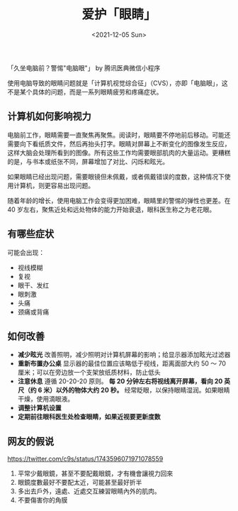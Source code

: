 #+TITLE: 爱护「眼睛」
#+DATE: <2021-12-05 Sun>
#+TAGS[]: 健康

「久坐电脑前？警惕"电脑眼"」 by 腾讯医典微信小程序

使用电脑导致的眼睛问题就是「计算机视觉综合征」（CVS），亦即「电脑眼」，这不是某个具体的问题，而是一系列眼睛疲劳和疼痛症状。

** 计算机如何影响视力
   :PROPERTIES:
   :CUSTOM_ID: 计算机如何影响视力
   :END:

电脑前工作，眼睛需要一直聚焦再聚焦。阅读时，眼睛要不停地前后移动。可能还需要向下看纸质文件，然后再抬头打字。眼睛对屏幕上不断变化的图像发生反应，这样大脑会处理所看到的图像。所有这些工作均需要眼部肌肉的大量运动。更糟糕的是，与书本或纸张不同，屏幕增加了对比、闪烁和眩光。

如果眼睛已经出现问题，需要眼镜但未佩戴，或者佩戴错误的度数，这种情况下使用计算机，则更容易出现问题。

随着年龄的增长，使用电脑工作会变得更加困难，眼睛里的警惕的弹性也更差。在
40 岁左右，聚焦近处和远处物体的能力开始衰退，眼科医生称之为老花眼。

** 有哪些症状
   :PROPERTIES:
   :CUSTOM_ID: 有哪些症状
   :END:

可能会出现：

- 视线模糊
- 复视
- 眼干、发红
- 眼刺激
- 头痛
- 颈痛或背痛

** 如何改善
   :PROPERTIES:
   :CUSTOM_ID: 如何改善
   :END:

- *减少眩光*
  改善照明，减少照明对计算机屏幕的影响；给显示器添加眩光过滤器
- *重新布置办公桌* 显示器的最佳位置应该略低于视线，距离面部大约 50 ～ 70
  厘米；可以在旁边放一个支架放纸质材料，防止低头
- *注意休息* 遵循 20-20-20 原则。 *每 20 分钟左右将视线离开屏幕，看向 20
  英尺（约 6 米）以外的物体大约 20 秒。*
  经常眨眼，以保持眼睛湿润。如果眼睛干燥，使用滴眼液。
- *调整计算机设置*
- *定期前往眼科医生处检查眼睛，如果近视要更新度数*

** 网友的假说
   :PROPERTIES:
   :CUSTOM_ID: 网友的假说
   :END:

[[https://twitter.com/c9s/status/1743596071971078559]]

1. 平常少戴眼鏡，甚至不要配戴眼鏡，才有機會讓視力回來
2. 眼鏡度數最好不要配太近，可能甚至最好折半
3. 多出去戶外，遠處、近處交互練習眼睛內外的肌肉。
4. 不要傷害你的角膜

